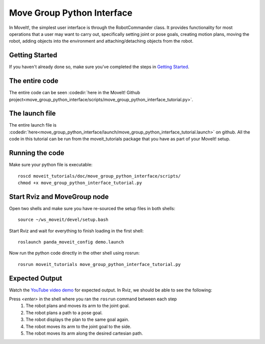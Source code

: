 Move Group Python Interface
================================================

In MoveIt!, the simplest user interface is through the RobotCommander class. It
provides functionality for most operations that a user may want to carry out,
specifically setting joint or pose goals, creating motion plans, moving the
robot, adding objects into the environment and attaching/detaching objects from
the robot.

Getting Started
---------------
If you haven't already done so, make sure you've completed the steps in `Getting Started <../getting_started/getting_started.html>`_.

The entire code
---------------
The entire code can be seen :codedir:`here in the MoveIt! Github project<move_group_python_interface/scripts/move_group_python_interface_tutorial.py>`.

.. tutorial-formatter:: ./scripts/move_group_python_interface_tutorial.py

The launch file
---------------
The entire launch file is :codedir:`here<move_group_python_interface/launch/move_group_python_interface_tutorial.launch>`
on github. All the code in this tutorial can be run from the
moveit_tutorials package that you have as part of your MoveIt! setup.

Running the code
----------------
Make sure your python file is executable: ::

 roscd moveit_tutorials/doc/move_group_python_interface/scripts/
 chmod +x move_group_python_interface_tutorial.py

Start Rviz and MoveGroup node
-----------------------------
Open two shells and make sure you have re-sourced the setup files in both shells: ::

  source ~/ws_moveit/devel/setup.bash

Start Rviz and wait for everything to finish loading in the first shell: ::

  roslaunch panda_moveit_config demo.launch

Now run the python code directly in the other shell using rosrun: ::

 rosrun moveit_tutorials move_group_python_interface_tutorial.py

Expected Output
---------------

Watch the `YouTube video demo <https://youtu.be/8JWexAhqfsA>`_ for expected output. In Rviz, we should be able to see the following:

Press *<enter>* in the shell where you ran the ``rosrun`` command between each step
 1. The robot plans and moves its arm to the joint goal.
 2. The robot plans a path to a pose goal.
 3. The robot displays the plan to the same goal again.
 4. The robot moves its arm to the joint goal to the side.
 5. The robot moves its arm along the desired cartesian path.
